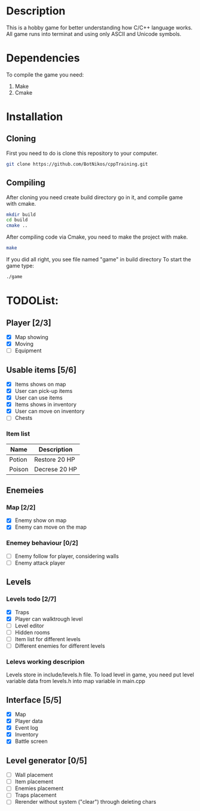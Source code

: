 #+Ttile: README
#+Author: Nikita Bolotov

* Description
    This is a hobby game for better understanding how C/C++ language works.
    All game runs into terminat and using only ASCII and Unicode symbols.

* Dependencies 
    To compile the game you need:
    1. Make
    2. Cmake

* Installation
** Cloning
    First you need to do is clone this repository to your computer.
    
    #+begin_src bash
        git clone https://github.com/BotNikos/cppTraining.git
    #+end_src
** Compiling
    After cloning you need create build directory go in it, and compile game with cmake.
    #+begin_src bash
      mkdir build
      cd build
      cmake ..
    #+end_src
    
    After compiling code via Cmake, you need to make the project with make.
    
    #+begin_src bash
      make
    #+end_src

    If you did all right, you see file named "game" in build directory
    To start the game type:
    #+begin_src bash
      ./game
    #+end_src


* TODOList:
** Player [2/3]
- [X] Map showing
- [X] Moving
- [ ] Equipment
  
** Usable items [5/6]
- [X] Items shows on map
- [X] User can pick-up items
- [X] User can use items
- [X] Items shows in inventory
- [X] User can move on inventory
- [ ] Chests
  
*** Item list

| Name   | Description   |
|--------+---------------|
| Potion | Restore 20 HP |
| Poison | Decrese 20 HP |

** Enemeies
*** Map [2/2]
- [X] Enemy show on map
- [X] Enemy can move on the map
*** Enemey behaviour [0/2]
- [ ] Enemy follow for player, considering walls
- [ ] Enemy attack player
  
** Levels
*** Levels todo [2/7]
- [X] Traps
- [X] Player can walktrough level
- [ ] Level editor 
- [ ] Hidden rooms
- [ ] Item list for different levels
- [ ] Different enemies for different levels
  
*** Lelevs working descripion
    Levels store in include/levels.h file.
    To load level in game, you need put level variable data from levels.h into map variable in main.cpp

** Interface [5/5]
- [X] Map
- [X] Player data
- [X] Event log
- [X] Inventory
- [X] Battle screen

** Level generator [0/5]
- [ ] Wall placement 
- [ ] Item placement
- [ ] Enemies placement
- [ ] Traps placement
- [ ] Rerender without system ("clear") through deleting chars

  
  
